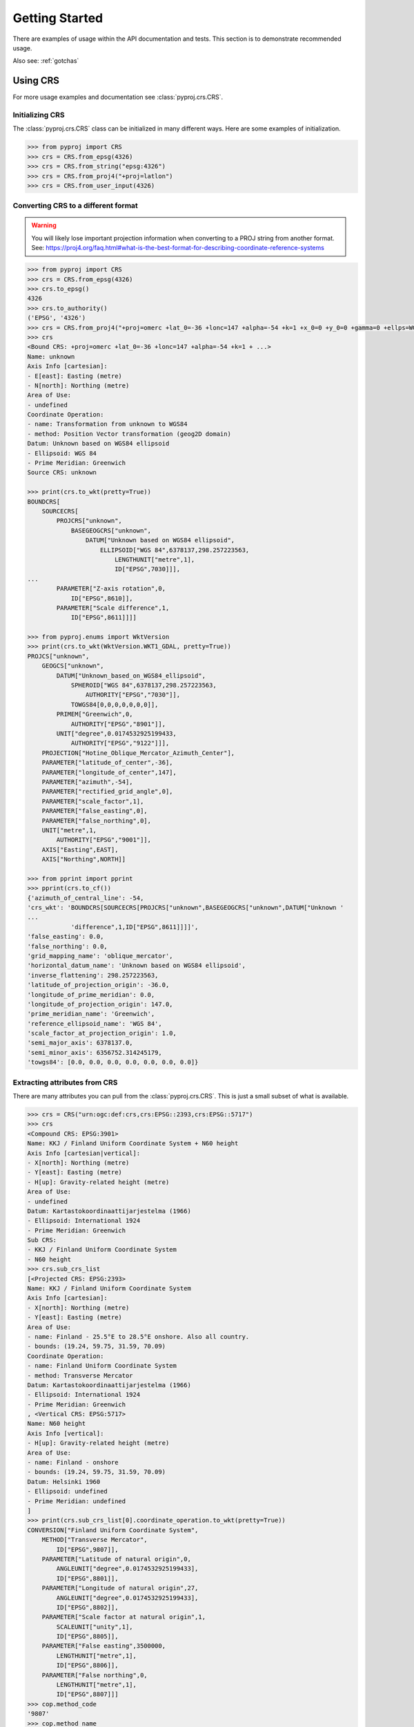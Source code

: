 .. _examples:

Getting Started
===============

There are examples of usage within the API documentation and tests. This
section is to demonstrate recommended usage.

Also see: :ref:`gotchas`


Using CRS
---------
For more usage examples and documentation see :class:`pyproj.crs.CRS`.

Initializing CRS
~~~~~~~~~~~~~~~~

The :class:`pyproj.crs.CRS` class can be initialized in many different ways.
Here are some examples of initialization.


.. code:: python

    >>> from pyproj import CRS
    >>> crs = CRS.from_epsg(4326)
    >>> crs = CRS.from_string("epsg:4326")
    >>> crs = CRS.from_proj4("+proj=latlon")
    >>> crs = CRS.from_user_input(4326)


Converting CRS to a different format
~~~~~~~~~~~~~~~~~~~~~~~~~~~~~~~~~~~~

.. warning:: You will likely lose important projection
    information when converting to a PROJ string from
    another format. See: https://proj4.org/faq.html#what-is-the-best-format-for-describing-coordinate-reference-systems


.. code:: python

    >>> from pyproj import CRS
    >>> crs = CRS.from_epsg(4326)
    >>> crs.to_epsg()
    4326
    >>> crs.to_authority()
    ('EPSG', '4326')
    >>> crs = CRS.from_proj4("+proj=omerc +lat_0=-36 +lonc=147 +alpha=-54 +k=1 +x_0=0 +y_0=0 +gamma=0 +ellps=WGS84 +towgs84=0,0,0,0,0,0,0")
    >>> crs
    <Bound CRS: +proj=omerc +lat_0=-36 +lonc=147 +alpha=-54 +k=1 + ...>
    Name: unknown
    Axis Info [cartesian]:
    - E[east]: Easting (metre)
    - N[north]: Northing (metre)
    Area of Use:
    - undefined
    Coordinate Operation:
    - name: Transformation from unknown to WGS84
    - method: Position Vector transformation (geog2D domain)
    Datum: Unknown based on WGS84 ellipsoid
    - Ellipsoid: WGS 84
    - Prime Meridian: Greenwich
    Source CRS: unknown

    >>> print(crs.to_wkt(pretty=True))
    BOUNDCRS[
        SOURCECRS[
            PROJCRS["unknown",
                BASEGEOGCRS["unknown",
                    DATUM["Unknown based on WGS84 ellipsoid",
                        ELLIPSOID["WGS 84",6378137,298.257223563,
                            LENGTHUNIT["metre",1],
                            ID["EPSG",7030]]],
    ...
            PARAMETER["Z-axis rotation",0,
                ID["EPSG",8610]],
            PARAMETER["Scale difference",1,
                ID["EPSG",8611]]]]

    >>> from pyproj.enums import WktVersion
    >>> print(crs.to_wkt(WktVersion.WKT1_GDAL, pretty=True))
    PROJCS["unknown",
        GEOGCS["unknown",
            DATUM["Unknown_based_on_WGS84_ellipsoid",
                SPHEROID["WGS 84",6378137,298.257223563,
                    AUTHORITY["EPSG","7030"]],
                TOWGS84[0,0,0,0,0,0,0]],
            PRIMEM["Greenwich",0,
                AUTHORITY["EPSG","8901"]],
            UNIT["degree",0.0174532925199433,
                AUTHORITY["EPSG","9122"]]],
        PROJECTION["Hotine_Oblique_Mercator_Azimuth_Center"],
        PARAMETER["latitude_of_center",-36],
        PARAMETER["longitude_of_center",147],
        PARAMETER["azimuth",-54],
        PARAMETER["rectified_grid_angle",0],
        PARAMETER["scale_factor",1],
        PARAMETER["false_easting",0],
        PARAMETER["false_northing",0],
        UNIT["metre",1,
            AUTHORITY["EPSG","9001"]],
        AXIS["Easting",EAST],
        AXIS["Northing",NORTH]]

    >>> from pprint import pprint
    >>> pprint(crs.to_cf())
    {'azimuth_of_central_line': -54,
    'crs_wkt': 'BOUNDCRS[SOURCECRS[PROJCRS["unknown",BASEGEOGCRS["unknown",DATUM["Unknown '
    ...
                'difference",1,ID["EPSG",8611]]]]',
    'false_easting': 0.0,
    'false_northing': 0.0,
    'grid_mapping_name': 'oblique_mercator',
    'horizontal_datum_name': 'Unknown based on WGS84 ellipsoid',
    'inverse_flattening': 298.257223563,
    'latitude_of_projection_origin': -36.0,
    'longitude_of_prime_meridian': 0.0,
    'longitude_of_projection_origin': 147.0,
    'prime_meridian_name': 'Greenwich',
    'reference_ellipsoid_name': 'WGS 84',
    'scale_factor_at_projection_origin': 1.0,
    'semi_major_axis': 6378137.0,
    'semi_minor_axis': 6356752.314245179,
    'towgs84': [0.0, 0.0, 0.0, 0.0, 0.0, 0.0, 0.0]}


Extracting attributes from CRS
~~~~~~~~~~~~~~~~~~~~~~~~~~~~~~

There are many attributes you can pull from the :class:`pyproj.crs.CRS`.
This is just a small subset of what is available.


.. code:: python

    >>> crs = CRS("urn:ogc:def:crs,crs:EPSG::2393,crs:EPSG::5717")
    >>> crs
    <Compound CRS: EPSG:3901>
    Name: KKJ / Finland Uniform Coordinate System + N60 height
    Axis Info [cartesian|vertical]:
    - X[north]: Northing (metre)
    - Y[east]: Easting (metre)
    - H[up]: Gravity-related height (metre)
    Area of Use:
    - undefined
    Datum: Kartastokoordinaattijarjestelma (1966)
    - Ellipsoid: International 1924
    - Prime Meridian: Greenwich
    Sub CRS:
    - KKJ / Finland Uniform Coordinate System
    - N60 height
    >>> crs.sub_crs_list
    [<Projected CRS: EPSG:2393>
    Name: KKJ / Finland Uniform Coordinate System
    Axis Info [cartesian]:
    - X[north]: Northing (metre)
    - Y[east]: Easting (metre)
    Area of Use:
    - name: Finland - 25.5°E to 28.5°E onshore. Also all country.
    - bounds: (19.24, 59.75, 31.59, 70.09)
    Coordinate Operation:
    - name: Finland Uniform Coordinate System
    - method: Transverse Mercator
    Datum: Kartastokoordinaattijarjestelma (1966)
    - Ellipsoid: International 1924
    - Prime Meridian: Greenwich
    , <Vertical CRS: EPSG:5717>
    Name: N60 height
    Axis Info [vertical]:
    - H[up]: Gravity-related height (metre)
    Area of Use:
    - name: Finland - onshore
    - bounds: (19.24, 59.75, 31.59, 70.09)
    Datum: Helsinki 1960
    - Ellipsoid: undefined
    - Prime Meridian: undefined
    ]
    >>> print(crs.sub_crs_list[0].coordinate_operation.to_wkt(pretty=True))
    CONVERSION["Finland Uniform Coordinate System",
        METHOD["Transverse Mercator",
            ID["EPSG",9807]],
        PARAMETER["Latitude of natural origin",0,
            ANGLEUNIT["degree",0.0174532925199433],
            ID["EPSG",8801]],
        PARAMETER["Longitude of natural origin",27,
            ANGLEUNIT["degree",0.0174532925199433],
            ID["EPSG",8802]],
        PARAMETER["Scale factor at natural origin",1,
            SCALEUNIT["unity",1],
            ID["EPSG",8805]],
        PARAMETER["False easting",3500000,
            LENGTHUNIT["metre",1],
            ID["EPSG",8806]],
        PARAMETER["False northing",0,
            LENGTHUNIT["metre",1],
            ID["EPSG",8807]]]
    >>> cop.method_code
    '9807'
    >>> cop.method_name
    'Transverse Mercator'
    >>> cop.params
    [Param(name=Latitude of natural origin, auth_name=EPSG, code=8801, value=0.0, unit_name=degree, unit_auth_name=, unit_code=, unit_category=angular),
     ...
     Param(name=False northing, auth_name=EPSG, code=8807, value=0.0, unit_name=metre, unit_auth_name=, unit_code=, unit_category=linear)]


Transformations from CRS to CRS
-------------------------------

Step 1: Inspect CRS definition to ensure proper area of use and axis order
~~~~~~~~~~~~~~~~~~~~~~~~~~~~~~~~~~~~~~~~~~~~~~~~~~~~~~~~~~~~~~~~~~~~~~~~~~
For more options available for inspection, usage examples,
and documentation see :class:`pyproj.crs.CRS`.

.. code:: python

    >>> from pyproj import CRS
    >>> crs_4326 = CRS.from_epsg(4326)
    >>> crs_4326
    <Geographic 2D CRS: EPSG:4326>
    Name: WGS 84
    Axis Info [ellipsoidal]:
    - Lat[north]: Geodetic latitude (degree)
    - Lon[east]: Geodetic longitude (degree)
    Area of Use:
    - name: World
    - bounds: (-180.0, -90.0, 180.0, 90.0)
    Datum: World Geodetic System 1984
    - Ellipsoid: WGS 84
    - Prime Meridian: Greenwich

    >>> crs_26917 = CRS.from_epsg(26917)
    >>> crs_26917
    <Projected CRS: EPSG:26917>
    Name: NAD83 / UTM zone 17N
    Axis Info [cartesian]:
    - E[east]: Easting (metre)
    - N[north]: Northing (metre)
    Area of Use:
    - name: North America - 84°W to 78°W and NAD83 by country
    - bounds: (-84.0, 23.81, -78.0, 84.0)
    Coordinate Operation:
    - name: UTM zone 17N
    - method: Transverse Mercator
    Datum: North American Datum 1983
    - Ellipsoid: GRS 1980
    - Prime Meridian: Greenwich


Note that `crs_4326` has the latitude (north) axis first and the `crs_26917`
has the easting axis first. This means that in the transformation, we will need
to input the data with latitude first and longitude second. Also, note that the
second projection is a UTM projection with bounds (-84.0, 23.81, -78.0, 84.0) which
are in the form (min_x, min_y, max_x, max_y), so the transformation input/output should
be within those bounds for best results.


Step 2: Create Transformer to convert from CRS to CRS
~~~~~~~~~~~~~~~~~~~~~~~~~~~~~~~~~~~~~~~~~~~~~~~~~~~~~

The :class:`pyproj.transformer.Transformer` can be initialized with anything supported
by :meth:`pyproj.crs.CRS.from_user_input`. There are a couple of examples added
here for demonstration. For more usage examples and documentation,
see :class:`pyproj.transformer.Transformer`.


.. code:: python

    >>> from pyproj import Transformer
    >>> transformer = Transformer.from_crs(crs_4326, crs_26917)
    >>> transformer = Transformer.from_crs(4326, 26917)
    >>> transformer = Transformer.from_crs("EPSG:4326", "EPSG:26917")
    >>> transformer
    <Unknown Transformer: unknown>
    Inverse of NAD83 to WGS 84 (1) + UTM zone 17N
    >>> transformer.transform(50, -80)
    (571666.4475041276, 5539109.815175673)

If you prefer to always have the axis order in the x,y or lon,lat order,
you can use the `always_xy` option when creating the transformer.

.. code:: python

    >>> from pyproj import Transformer
    >>> transformer = Transformer.from_crs("EPSG:4326", "EPSG:26917", always_xy=True)
    >>> transformer.transform(-80, 50)
    (571666.4475041276, 5539109.815175673)



Converting between geographic and projection coordinates within one datum
-------------------------------------------------------------------------

Step 1: Retrieve the geodetic CRS based on original CRS
~~~~~~~~~~~~~~~~~~~~~~~~~~~~~~~~~~~~~~~~~~~~~~~~~~~~~~~

.. code:: python

    >>> from pyproj import CRS
    >>> crs = CRS.from_epsg(3857)
    >>> crs
    <Projected CRS: EPSG:3857>
    Name: WGS 84 / Pseudo-Mercator
    Axis Info [cartesian]:
    - X[east]: Easting (metre)
    - Y[north]: Northing (metre)
    Area of Use:
    - name: World - 85°S to 85°N
    - bounds: (-180.0, -85.06, 180.0, 85.06)
    Coordinate Operation:
    - name: Popular Visualisation Pseudo-Mercator
    - method: Popular Visualisation Pseudo Mercator
    Datum: World Geodetic System 1984
    - Ellipsoid: WGS 84
    - Prime Meridian: Greenwich

    >>> crs.geodetic_crs
    <Geographic 2D CRS: EPSG:4326>
    Name: WGS 84
    Axis Info [ellipsoidal]:
    - Lat[north]: Geodetic latitude (degree)
    - Lon[east]: Geodetic longitude (degree)
    Area of Use:
    - name: World
    - bounds: (-180.0, -90.0, 180.0, 90.0)
    Datum: World Geodetic System 1984
    - Ellipsoid: WGS 84
    - Prime Meridian: Greenwich



Step 2: Create Transformer to convert from geodetic CRS to CRS
~~~~~~~~~~~~~~~~~~~~~~~~~~~~~~~~~~~~~~~~~~~~~~~~~~~~~~~~~~~~~~

.. code:: python

    >>> proj = Transformer.from_crs(crs.geodetic_crs, crs)
    >>> proj
    <Conversion Transformer: pipeline>
    Popular Visualisation Pseudo-Mercator
    Area of Use:
    - name: World
    - bounds: (-180.0, -90.0, 180.0, 90.0)
    >>> proj.transform(12, 15)
    (1669792.3618991035, 1345708.4084091093)


4D Transformations with Time
----------------------------

.. note:: If you are doing a transformation with a CRS that is time based,
    it is recommended to include the time in the transformaton operation.


.. code:: python

    >>> transformer = Transformer.from_crs(7789, 8401)
    >>> transformer
    <Transformation Transformer: helmert>
    ITRF2014 to ETRF2014 (1)
    >>> transformer.transform(xx=3496737.2679, yy=743254.4507, zz=5264462.9620, tt=2019.0)
    (3496737.757717311, 743253.9940103051, 5264462.701132784, 2019.0)



Geodesic calculations
---------------------
This is useful if you need to calculate the distance between two
points or the area of a geometry on Earth's surface.

For more examples of usage and documentation, see :class:`pyproj.Geod`.


Creating Geod class
~~~~~~~~~~~~~~~~~~~

This example demonstrates creating a :class:`pyproj.Geod` using an
ellipsoid name as well as deriving one using a :class:`pyproj.crs.CRS`.

.. code:: python

    >>> from pyproj import CRS, Geod
    >>> geod_clrk = Geod(ellps='clrk66') # Use Clarke 1866 ellipsoid.
    >>> geod_clrk
    Geod(ellps='clrk66')
    >>> geod_wgs84 = CRS("epsg:4326").get_geod()
    >>> geod_wgs84
    Geod('+a=6378137 +f=0.0033528106647475126')


Geodesic line length
~~~~~~~~~~~~~~~~~~~~

Calculate the geodesic length of a line (See: :meth:`pyproj.Geod.line_length`):

.. code:: python

    >>> from pyproj import Geod
    >>> lats = [-72.9, -71.9, -74.9, -74.3, -77.5, -77.4, -71.7, -65.9, -65.7,
    ...         -66.6, -66.9, -69.8, -70.0, -71.0, -77.3, -77.9, -74.7]
    >>> lons = [-74, -102, -102, -131, -163, 163, 172, 140, 113,
    ...         88, 59, 25, -4, -14, -33, -46, -61]
    >>> geod = Geod(ellps="WGS84")
    >>> total_length = geod.line_length(lons, lats)
    >>> "{:.3f}".format(total_length)
    '14259605.611'

Calculate the geodesic length of a shapely geometry (See: :meth:`pyproj.Geod.geometry_length`):

.. code:: python

    >>> from pyproj import Geod
    >>> from shapely.geometry import Point, LineString
    >>> line_string = LineString([Point(1, 2), Point(3, 4)]))
    >>> geod = Geod(ellps="WGS84")
    >>> total_length = geod.geometry_length(line_string)
    >>> "{:.3f}".format(total_length)
    '313588.397'


Geodesic area
~~~~~~~~~~~~~

Calculate the geodesic area and perimeter of a polygon (See: :meth:`pyproj.Geod.polygon_area_perimeter`):

.. code:: python

    >>> from pyproj import Geod
    >>> geod = Geod('+a=6378137 +f=0.0033528106647475126')
    >>> lats = [-72.9, -71.9, -74.9, -74.3, -77.5, -77.4, -71.7, -65.9, -65.7,
    ...         -66.6, -66.9, -69.8, -70.0, -71.0, -77.3, -77.9, -74.7]
    >>> lons = [-74, -102, -102, -131, -163, 163, 172, 140, 113,
    ...         88, 59, 25, -4, -14, -33, -46, -61]
    >>> poly_area, poly_perimeter = geod.polygon_area_perimeter(lons, lats)
    >>> "{:.3f} {:.3f}".format(poly_area, poly_perimeter)
    '13376856682207.406 14710425.407'


Calculate the geodesic area and perimeter of a shapely polygon (See: :meth:`pyproj.Geod.geometry_area_perimeter`):


.. code:: python

    >>> from pyproj import Geod
    >>> from shapely.geometry import LineString, Point, Polygon
    >>> geod = Geod('+a=6378137 +f=0.0033528106647475126')
    >>> poly_area, poly_perimeter = geod.geometry_area_perimeter(
            Polygon(
                LineString([Point(1, 1), Point(1, 10), Point(10, 10), Point(10, 1)]),
                holes=[LineString([Point(1, 2), Point(3, 4), Point(5, 2)])],
            )
        )
    >>> "{:.3f} {:.3f}".format(poly_area, poly_perimeter)
    '-944373881400.339 3979008.036'
